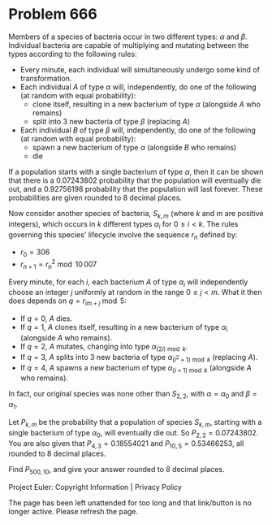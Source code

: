*   Problem 666

   Members of a species of bacteria occur in two different types: $\alpha$
   and $\beta$. Individual bacteria are capable of multiplying and mutating
   between the types according to the following rules:
     * Every minute, each individual will simultaneously undergo some kind of
       transformation.
     * Each individual $A$ of type $\alpha$ will, independently, do one of
       the following (at random with equal probability):
          * clone itself, resulting in a new bacterium of type $\alpha$
            (alongside $A$ who remains)
          * split into 3 new bacteria of type $\beta$ (replacing $A$)
     * Each individual $B$ of type $\beta$ will, independently, do one of the
       following (at random with equal probability):
          * spawn a new bacterium of type $\alpha$ (alongside $B$ who
            remains)
          * die

   If a population starts with a single bacterium of type $\alpha$, then it
   can be shown that there is a 0.07243802 probability that the population
   will eventually die out, and a 0.92756198 probability that the population
   will last forever. These probabilities are given rounded to 8 decimal
   places.

   Now consider another species of bacteria, $S_{k,m}$ (where $k$ and $m$ are
   positive integers), which occurs in $k$ different types $\alpha_i$ for
   $0\le i< k$. The rules governing this species' lifecycle involve the
   sequence $r_n$ defined by:

     * $r_0 = 306$
     * $r_{n+1} = r_n^2 \bmod 10\,007$

   Every minute, for each $i$, each bacterium $A$ of type $\alpha_i$ will
   independently choose an integer $j$ uniformly at random in the range $0\le
   j<m$. What it then does depends on $q = r_{im+j} \bmod 5$:

     * If $q=0$, $A$ dies.
     * If $q=1$, $A$ clones itself, resulting in a new bacterium of type
       $\alpha_i$ (alongside $A$ who remains).
     * If $q=2$, $A$ mutates, changing into type $\alpha_{(2i) \bmod k}$.
     * If $q=3$, $A$ splits into 3 new bacteria of type $\alpha_{(i^2+1)
       \bmod k}$ (replacing $A$).
     * If $q=4$, $A$ spawns a new bacterium of type $\alpha_{(i+1) \bmod k}$
       (alongside $A$ who remains).

   In fact, our original species was none other than $S_{2,2}$, with
   $\alpha=\alpha_0$ and $\beta=\alpha_1$.

   Let $P_{k,m}$ be the probability that a population of species $S_{k,m}$,
   starting with a single bacterium of type $\alpha_0$, will eventually die
   out. So $P_{2,2} = 0.07243802$. You are also given that $P_{4,3} =
   0.18554021$ and $P_{10,5} = 0.53466253$, all rounded to 8 decimal places.

   Find $P_{500,10}$, and give your answer rounded to 8 decimal places.

   Project Euler: Copyright Information | Privacy Policy

   The page has been left unattended for too long and that link/button is no
   longer active. Please refresh the page.
